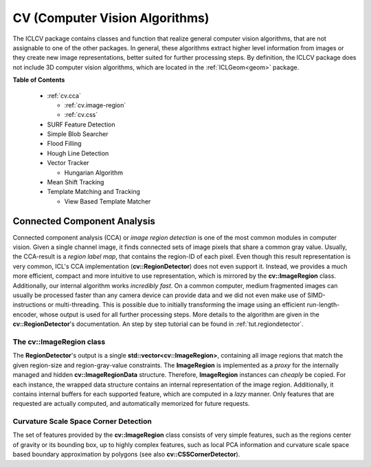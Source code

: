 .. _cv:

**CV** (Computer Vision Algorithms)
===================================

The ICLCV package contains classes and function that realize general
computer vision algorithms, that are not assignable to one of the
other packages. In general, these algorithms extract higher level
information from images or they create new image representations,
better suited for further processing steps. By definition, the ICLCV
package does not include 3D computer vision algorithms, which are
located in the :ref:`ICLGeom<geom>` package.

**Table of Contents**

  * :ref:`cv.cca`

    * :ref:`cv.image-region`
    * :ref:`cv.css`

  * SURF Feature Detection

  * Simple Blob Searcher
  * Flood Filling
  * Hough Line Detection
  * Vector Tracker

    * Hungarian Algorithm

  * Mean Shift Tracking
  * Template Matching and Tracking

    * View Based Template Matcher


.. _cv.cca:

Connected Component Analysis
^^^^^^^^^^^^^^^^^^^^^^^^^^^^

Connected component analysis (CCA) or *image region detection* is one
of the most common modules in computer vision. Given a single channel
image, it finds connected sets of image pixels that share a common
gray value.  Usually, the CCA-result is a *region label map*, that
contains the region-ID of each pixel. Even though this result
representation is very common, ICL's CCA implementation
(**cv::RegionDetector**) does not even support it. Instead, we
provides a much more efficient, compact and more intuitive to use
representation, which is mirrored by the **cv::ImageRegion** class.
Additionally, our internal algorithm works *incredibly fast*. On a
common computer, medium fragmented images can usually be processed
faster than any camera device can provide data and we did not even
make use of SIMD-instructions or multi-threading. This is possible due
to initially transforming the image using an efficient
run-length-encoder, whose output is used for all further processing
steps. More details to the algorithm are given in the
**cv::RegionDetector**'s documentation. An step by step tutorial can
be found in :ref:`tut.regiondetector`.

.. todo:: mention that also a region-graph can be created!

.. _cv.image-region:

The **cv::ImageRegion** class
"""""""""""""""""""""""""""""

The **RegionDetector**'s output is a single
**std::vector<cv::ImageRegion>**, containing all image regions that
match the given region-size and region-gray-value constraints. The
**ImageRegion** is implemented as a *proxy* for the internally managed
and hidden **cv::ImageRegionData** structure. Therefore,
**ImageRegion** instances can *cheaply* be copied. For each instance,
the wrapped data structure contains an internal representation of the
image region.  Additionally, it contains internal buffers for each
supported feature, which are computed in a *lazy* manner. Only
features that are requested are actually computed, and automatically
memorized for future requests.

.. _cv.css:

Curvature Scale Space Corner Detection
""""""""""""""""""""""""""""""""""""""

The set of features provided by the **cv::ImageRegion** class
consists of very simple features, such as the regions center of 
gravity or its bounding box, up to highly complex features, such
as local PCA information and curvature scale space based boundary
approximation by polygons (see also **cv::CSSCornerDetector**). 

